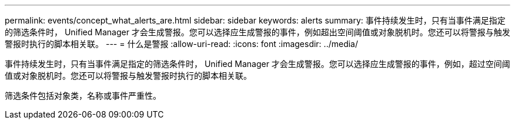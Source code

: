 ---
permalink: events/concept_what_alerts_are.html 
sidebar: sidebar 
keywords: alerts 
summary: 事件持续发生时，只有当事件满足指定的筛选条件时， Unified Manager 才会生成警报。您可以选择应生成警报的事件，例如超出空间阈值或对象脱机时。您还可以将警报与触发警报时执行的脚本相关联。 
---
= 什么是警报
:allow-uri-read: 
:icons: font
:imagesdir: ../media/


[role="lead"]
事件持续发生时，只有当事件满足指定的筛选条件时， Unified Manager 才会生成警报。您可以选择应生成警报的事件，例如，超过空间阈值或对象脱机时。您还可以将警报与触发警报时执行的脚本相关联。

筛选条件包括对象类，名称或事件严重性。
